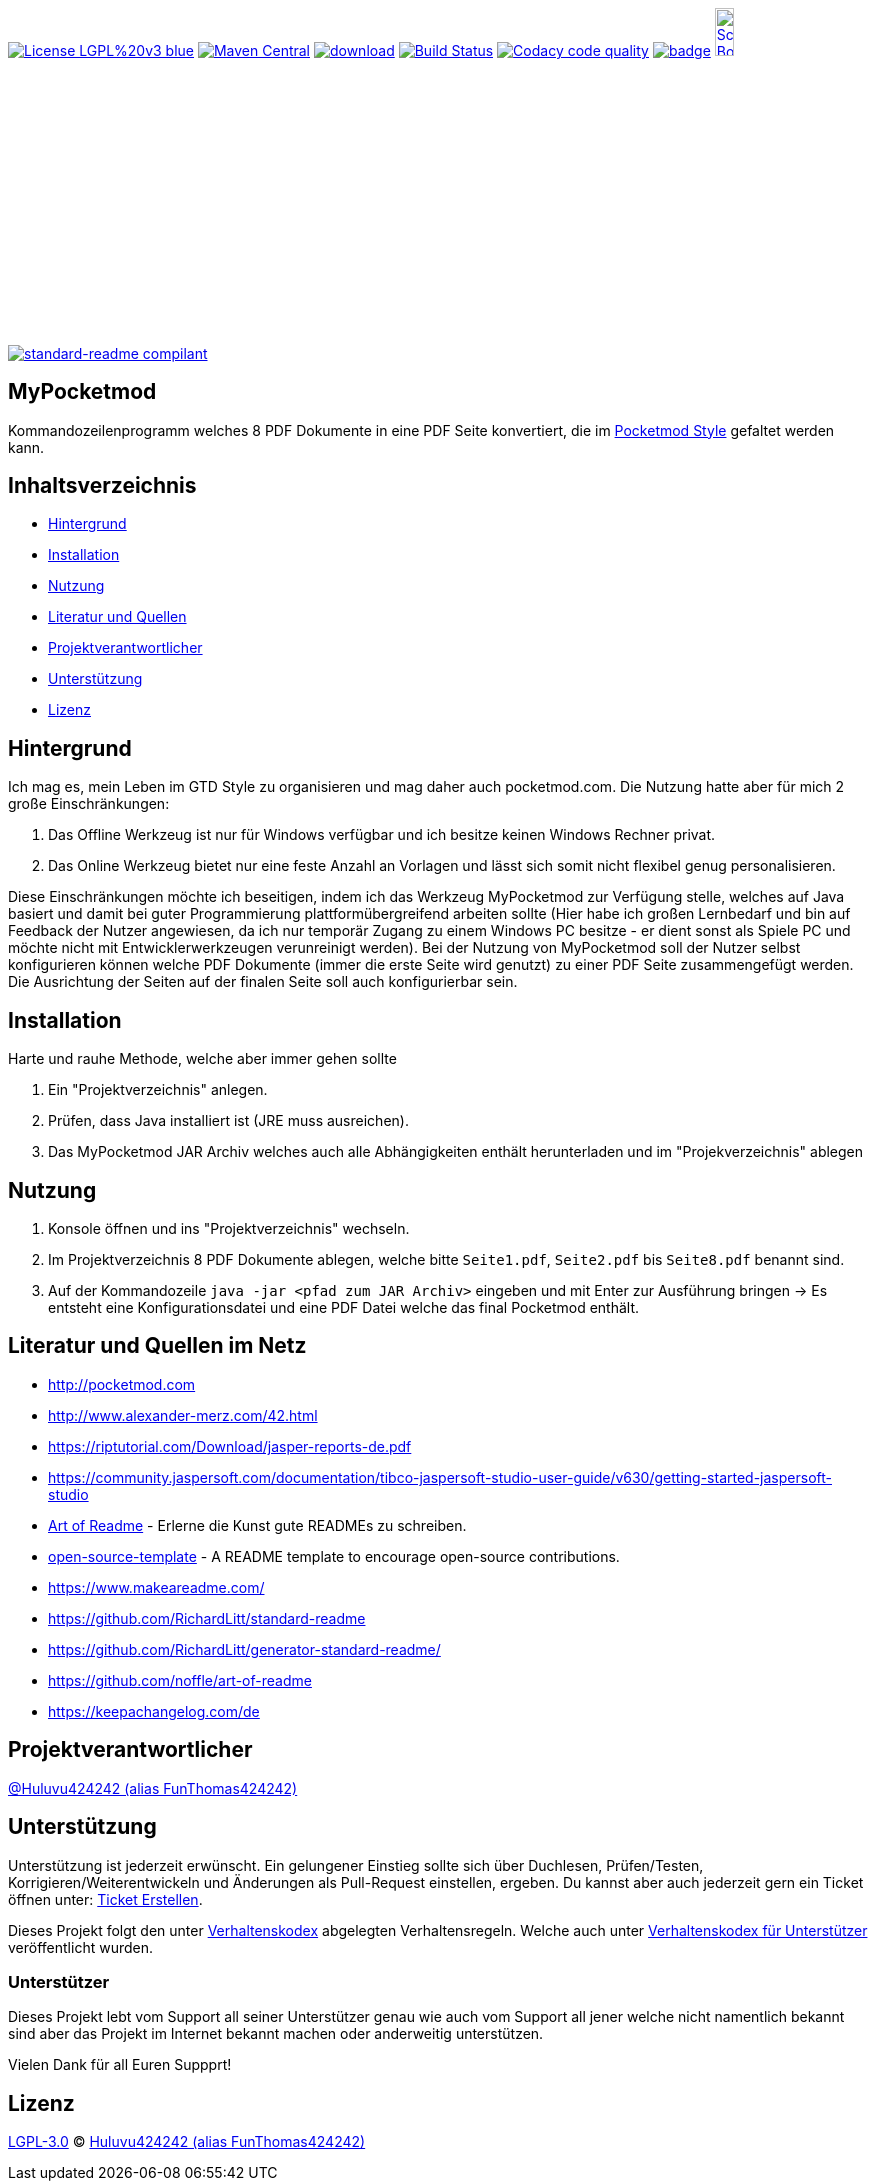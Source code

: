 [#status]
image:https://img.shields.io/badge/License-LGPL%20v3-blue.svg[link="https://www.gnu.org/licenses/lgpl-3.0"]
image:https://maven-badges.herokuapp.com/maven-central/com.github.funthomas424242/mypocketmod/badge.svg?style=flat["Maven Central", link="https://maven-badges.herokuapp.com/maven-central/com.github.funthomas424242/mypocketmod"]
image:https://api.bintray.com/packages/funthomas424242/funthomas424242-libs/mypocketmod/images/download.svg[link="https://bintray.com/funthomas424242/funthomas424242-libs/mypocketmod/_latestVersion"]
image:https://travis-ci.org/FunThomas424242/mypocketmod.svg?branch=master["Build Status", link="https://travis-ci.org/FunThomas424242/mypocketmod"]
image:https://api.codacy.com/project/badge/Grade/88bf76546176437ea389629a2087d1b5["Codacy code quality", link="https://www.codacy.com/app/FunThomas424242/mypocketmod?utm_source=github.com&utm_medium=referral&utm_content=FunThomas424242/mypocketmod&utm_campaign=Badge_Grade"]
image:https://codecov.io/gh/FunThomas424242/mypocketmod/branch/master/graph/badge.svg[link="https://codecov.io/gh/FunThomas424242/mypocketmod"]
image:http://images.webestools.com/buttons.php?frm=2&btn_type=11&txt=Scrum Board["Scrum Board,scaledwidth="15%"", link="https://github.com/FunThomas424242/mypocketmod/projects/1"]

image:https://img.shields.io/badge/readme%20style-standard-brightgreen.svg?style=flat-square["standard-readme compilant",link="https://github.com/RichardLitt/standard-readme"]

== MyPocketmod
Kommandozeilenprogramm welches 8 PDF Dokumente in eine PDF Seite konvertiert, die im http://pocketmod.com[Pocketmod Style] gefaltet werden kann.

== Inhaltsverzeichnis

- link:#hintergrund[Hintergrund]
- link:#installation[Installation]
- link:#nutzung[Nutzung]
- link:#literatur[Literatur und Quellen]
- link:#projektverantwortlicher[Projektverantwortlicher]
- link:#unterstützung[Unterstützung]
- link:#lizenz[Lizenz]

[#hintergrund]
== Hintergrund
Ich mag es, mein Leben im GTD Style zu organisieren und mag daher auch pocketmod.com. Die Nutzung hatte aber für mich 2 große Einschränkungen:

1. Das Offline Werkzeug ist nur für Windows verfügbar und ich besitze keinen Windows Rechner privat.
2. Das Online Werkzeug bietet nur eine feste Anzahl an Vorlagen und lässt sich somit nicht flexibel genug personalisieren.

Diese Einschränkungen möchte ich beseitigen, indem ich das Werkzeug MyPocketmod zur Verfügung stelle, welches auf Java basiert und damit bei guter Programmierung
plattformübergreifend arbeiten sollte (Hier habe ich großen Lernbedarf und bin auf Feedback der Nutzer angewiesen, da ich nur temporär Zugang zu einem
Windows PC besitze - er dient sonst als Spiele PC und möchte nicht mit Entwicklerwerkzeugen verunreinigt werden).
Bei der Nutzung von MyPocketmod soll der Nutzer selbst konfigurieren können welche PDF Dokumente (immer die erste Seite wird genutzt) zu einer PDF Seite
zusammengefügt werden. Die Ausrichtung der Seiten auf der finalen Seite soll auch konfigurierbar sein.

[#installation]
== Installation

Harte und rauhe Methode, welche aber immer gehen sollte

1. Ein "Projektverzeichnis" anlegen.
2. Prüfen, dass Java installiert ist (JRE muss ausreichen).
3. Das MyPocketmod JAR Archiv welches auch alle Abhängigkeiten enthält herunterladen und im "Projekverzeichnis" ablegen


[#nutzung]
== Nutzung

1. Konsole öffnen und ins "Projektverzeichnis" wechseln.
2. Im Projektverzeichnis 8 PDF Dokumente ablegen, welche bitte `Seite1.pdf`, `Seite2.pdf` bis `Seite8.pdf` benannt sind.
3. Auf der Kommandozeile `java -jar <pfad zum JAR Archiv>` eingeben und mit Enter zur Ausführung bringen -> Es entsteht eine Konfigurationsdatei und eine PDF Datei welche das final Pocketmod enthält.

[#literatur]
== Literatur und Quellen im Netz

* http://pocketmod.com
* http://www.alexander-merz.com/42.html
* https://riptutorial.com/Download/jasper-reports-de.pdf
* https://community.jaspersoft.com/documentation/tibco-jaspersoft-studio-user-guide/v630/getting-started-jaspersoft-studio
* https://github.com/noffle/art-of-readme[Art of Readme] - Erlerne die Kunst gute READMEs zu schreiben.
* https://github.com/davidbgk/open-source-template/[open-source-template] - A README template to encourage open-source contributions.
* https://www.makeareadme.com/
* https://github.com/RichardLitt/standard-readme
* https://github.com/RichardLitt/generator-standard-readme/
* https://github.com/noffle/art-of-readme
* https://keepachangelog.com/de

[#projektverantwortlicher]
== Projektverantwortlicher

https://github.com/FunThomas424242[@Huluvu424242 (alias FunThomas424242)]

[#unterstützung]
== Unterstützung

Unterstützung ist jederzeit erwünscht. Ein gelungener Einstieg sollte sich über Duchlesen, Prüfen/Testen, Korrigieren/Weiterentwickeln
und Änderungen als Pull-Request einstellen, ergeben. Du kannst aber auch jederzeit gern ein Ticket öffnen
unter: https://github.com/PIUGroup/mypocketmod/issues/new/choose[Ticket Erstellen].

Dieses Projekt folgt den unter https://piugroup.github.io/mypocketmod/code-of-conduct.txt[Verhaltenskodex] abgelegten Verhaltensregeln.
Welche auch unter https://www.contributor-covenant.org/de/version/1/4/code-of-conduct/[Verhaltenskodex für Unterstützer] veröffentlicht wurden.

=== Unterstützer

Dieses Projekt lebt vom Support all seiner Unterstützer genau wie auch vom Support all jener welche nicht namentlich bekannt sind aber
das Projekt im Internet bekannt machen oder anderweitig unterstützen.

Vielen Dank für all Euren Suppprt!

////
Ab 100 Sterne auf github ist eine Verwaltung über opencollective für OpenSource Projekte möglich
This project exists thanks to all the people who contribute.
<a href="graphs/contributors"><img src="https://opencollective.com/standard-readme/contributors.svg?width=890&button=false" /></a>
////

[#lizenz]
== Lizenz

link:LICENSE[LGPL-3.0] © link:https://github.com/FunThomas424242[Huluvu424242 (alias FunThomas424242)]


